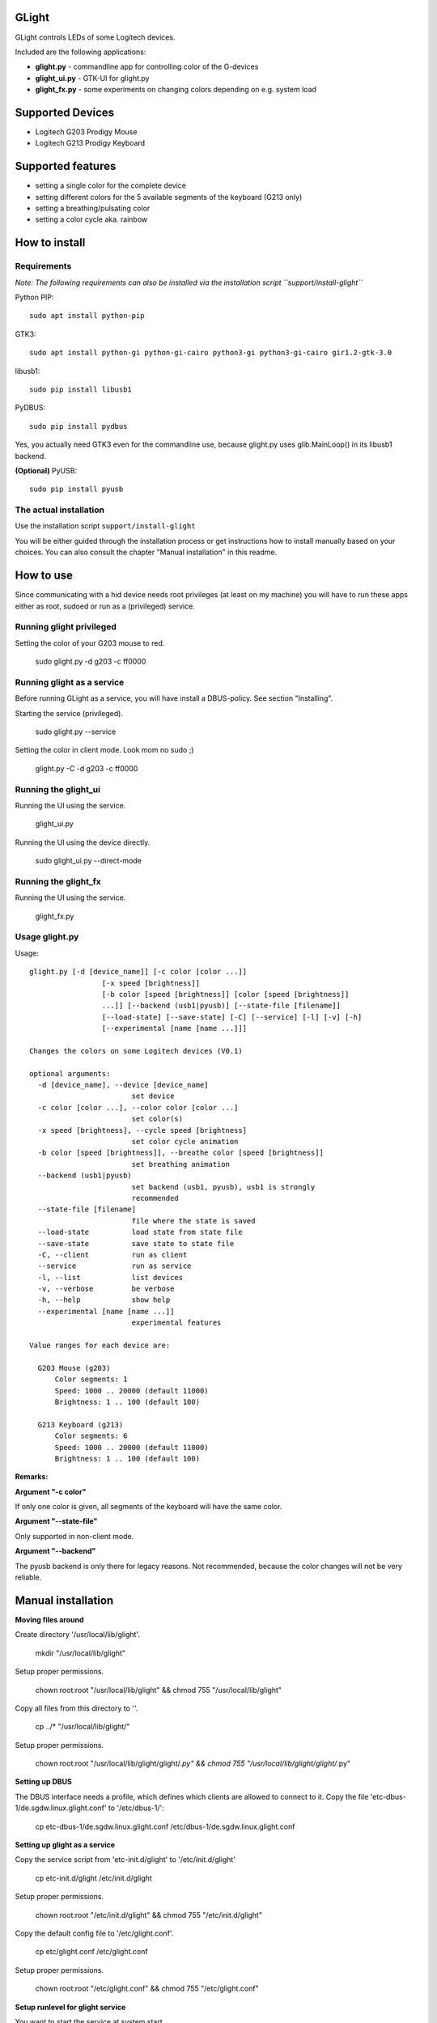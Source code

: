 GLight
======

GLight controls LEDs of some Logitech devices.

Included are the following applications:

- **glight.py**    - commandline app for controlling color of the G-devices
- **glight_ui.py** - GTK-UI for glight.py
- **glight_fx.py** - some experiments on changing colors depending on e.g. system load

Supported Devices
=================

- Logitech G203 Prodigy Mouse
- Logitech G213 Prodigy Keyboard

Supported features
==================

- setting a single color for the complete device
- setting different colors for the 5 available segments of the keyboard (G213 only)
- setting a breathing/pulsating color
- setting a color cycle aka. rainbow

How to install
==============

Requirements
------------

*Note: The following requirements can also be installed via the installation
script ``support/install-glight``*

Python PIP::

    sudo apt install python-pip

GTK3::

    sudo apt install python-gi python-gi-cairo python3-gi python3-gi-cairo gir1.2-gtk-3.0

libusb1::

    sudo pip install libusb1

PyDBUS::

    sudo pip install pydbus

Yes, you actually need GTK3 even for the commandline use, because glight.py
uses glib.MainLoop() in its libusb1 backend.


**(Optional)** PyUSB::

    sudo pip install pyusb


The actual installation
-----------------------

Use the installation script ``support/install-glight``

You will be either guided through the installation process or get instructions
how to install manually based on your choices. You can also consult the chapter
"Manual installation" in this readme.

How to use
==========

Since communicating with a hid device needs root privileges (at least on my
machine) you will have to run these apps either as root, sudoed or run as a
(privileged) service.

Running glight privileged
-------------------------

Setting the color of your G203 mouse to red.

    sudo glight.py -d g203 -c ff0000

Running glight as a service
---------------------------

Before running GLight as a service, you will have install a DBUS-policy.
See section "Installing".

Starting the service (privileged).

    sudo glight.py --service

Setting the color in client mode. Look mom no sudo ;)

    glight.py -C -d g203 -c ff0000

Running the glight_ui
---------------------

Running the UI using the service.

    glight_ui.py

Running the UI using the device directly.

    sudo glight_ui.py --direct-mode

Running the glight_fx
---------------------

Running the UI using the service.

    glight_fx.py



Usage glight.py
---------------

Usage::

    glight.py [-d [device_name]] [-c color [color ...]]
                     [-x speed [brightness]]
                     [-b color [speed [brightness]] [color [speed [brightness]]
                     ...]] [--backend (usb1|pyusb)] [--state-file [filename]]
                     [--load-state] [--save-state] [-C] [--service] [-l] [-v] [-h]
                     [--experimental [name [name ...]]]

    Changes the colors on some Logitech devices (V0.1)

    optional arguments:
      -d [device_name], --device [device_name]
                            set device
      -c color [color ...], --color color [color ...]
                            set color(s)
      -x speed [brightness], --cycle speed [brightness]
                            set color cycle animation
      -b color [speed [brightness]], --breathe color [speed [brightness]]
                            set breathing animation
      --backend (usb1|pyusb)
                            set backend (usb1, pyusb), usb1 is strongly
                            recommended
      --state-file [filename]
                            file where the state is saved
      --load-state          load state from state file
      --save-state          save state to state file
      -C, --client          run as client
      --service             run as service
      -l, --list            list devices
      -v, --verbose         be verbose
      -h, --help            show help
      --experimental [name [name ...]]
                            experimental features

    Value ranges for each device are:

      G203 Mouse (g203)
          Color segments: 1
          Speed: 1000 .. 20000 (default 11000)
          Brightness: 1 .. 100 (default 100)

      G213 Keyboard (g213)
          Color segments: 6
          Speed: 1000 .. 20000 (default 11000)
          Brightness: 1 .. 100 (default 100)


**Remarks:**

**Argument "-c color"**

If only one color is given, all segments of the keyboard will have the same color.

**Argument "--state-file"**

Only supported in non-client mode.

**Argument "--backend"**

The pyusb backend is only there for legacy reasons. Not recommended,
because the color changes will not be very reliable.

Manual installation
===================

**Moving files around**

Create directory '/usr/local/lib/glight'.

    mkdir "/usr/local/lib/glight"

Setup proper permissions.

    chown root:root "/usr/local/lib/glight" && chmod 755 "/usr/local/lib/glight"

Copy all files from this directory to ''.

    cp ../* "/usr/local/lib/glight/"

Setup proper permissions.

    chown root:root "/usr/local/lib/glight/glight/*.py" && chmod 755 "/usr/local/lib/glight/glight/*.py"

**Setting up DBUS**

The DBUS interface needs a profile, which defines which clients are allowed to connect to it.
Copy the file 'etc-dbus-1/de.sgdw.linux.glight.conf' to '/etc/dbus-1/':

    cp etc-dbus-1/de.sgdw.linux.glight.conf /etc/dbus-1/de.sgdw.linux.glight.conf

**Setting up glight as a service**

Copy the service script from 'etc-init.d/glight' to '/etc/init.d/glight'

    cp etc-init.d/glight /etc/init.d/glight

Setup proper permissions.

    chown root:root "/etc/init.d/glight" && chmod 755 "/etc/init.d/glight"

Copy the default config file to '/etc/glight.conf'.

    cp etc/glight.conf /etc/glight.conf

Setup proper permissions.

    chown root:root "/etc/glight.conf" && chmod 755 "/etc/glight.conf"

**Setup runlevel for glight service**

You want to start the service at system start.

    update-rc.d glight defaults 80 20

The inner workings ...
======================

Before I bought my G203 and G213 I did some research if those devices are supported on linux.
So I stumbled onto SebiTimeWaster's project G213Colors and voila there is some support.

Sadly as SebiTimeWaster mentioned, setting the colors isn't very reliable. So this piqued my interest.

Setting one color at a time worked well. But setting multiple color segments in a quick succession
did not work reliable at all. Only the first few segment would be correctly set. Resubmitting the
color commands would set some more segments, but never in a reliable fashion.

I tried using delays between commands which didn't work either. Only disconnecting the kernel driver
inbetween every command worked, but made it painfully slow.

So I took Wireshark and usbmon to have a look at the underlying protocoll. Thanks to SebiTimeWaster's
work, I had a good idea what to look for. Thanks again ;)

Just sending a color command like ``"11ff0e3d{field}01{color}0200000000000000000000"`` down the line, did
not do the trick. The G-Device seemed to expect a URB_INTERRUPT bracketing the actual color command.

Protocoll::

    HOST > DEVICE : URB_INTERRUPT in "want interrupt"
    HOST > DEVICE : URB_CONTROL out "color command"
    DEVICE > HOST : URB_CONTROL out "response"
    DEVICE > HOST : URB_INTERRUPT out "got interrupt"
    ... now the device is ready for the next command

Since this wasn't possible using the PyUSB lib, I had to switch to the usb1 which is much more expressive
and quite a bit more difficult.

Using this interupt-command structure it was now possible to set the various color effects reliably. If you
are interested in the actual commands, have a look at glight.py and the respective classes G203() and G213().

Links and further reading
=========================

Similar projects
----------------

G213Colors - The project that started all this ;) Thanks!
 https://github.com/SebiTimeWaster/G213Colors

gseries-tools project:
 https://github.com/GSeriesDev/gseries-tools

g500 project by Clément Vuchener:
 https://github.com/cvuchener/g500
 https://github.com/cvuchener/hidpp

Julien Danjou reverse engineering the Logitech K750
 https://julien.danjou.info/blog/2012/logitech-k750-linux-support

'dslul' trying to decode the G-Protocoll:
 https://github.com/GSeriesDev/gseries-tools/issues/3

Specifications
--------------

USB in a NutShell - for the nitty gritty technical details
 http://www.beyondlogic.org/usbnutshell/usb1.shtml

DBUS specification
 https://dbus.freedesktop.org/doc/dbus-specification.html#basic-types

DBUS deamon policies
 https://dbus.freedesktop.org/doc/dbus-daemon.1.html

Libraries
---------

libusb1 - which I ended up using, instead of PyUSB
 https://github.com/vpelletier/python-libusb1

PyUSB Tutorial (PyUSB is not used anymore by GLight, but i started using this Library)
 https://github.com/walac/pyusb/blob/master/docs/tutorial.rst
